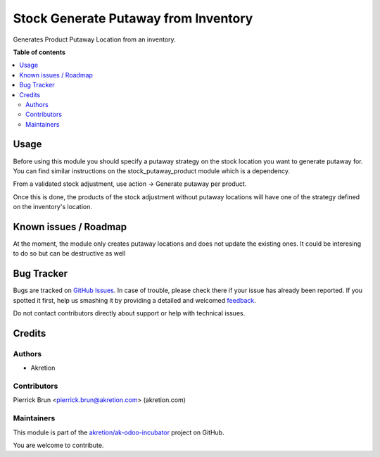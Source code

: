 =====================================
Stock Generate Putaway from Inventory
=====================================

.. !!!!!!!!!!!!!!!!!!!!!!!!!!!!!!!!!!!!!!!!!!!!!!!!!!!!
   !! This file is generated by oca-gen-addon-readme !!
   !! changes will be overwritten.                   !!
   !!!!!!!!!!!!!!!!!!!!!!!!!!!!!!!!!!!!!!!!!!!!!!!!!!!!

.. |badge1| image:: https://img.shields.io/badge/maturity-Beta-yellow.png
    :target: https://odoo-community.org/page/development-status
    :alt: Beta
.. |badge2| image:: https://img.shields.io/badge/licence-AGPL--3-blue.png
    :target: http://www.gnu.org/licenses/agpl-3.0-standalone.html
    :alt: License: AGPL-3
.. |badge3| image:: https://img.shields.io/badge/github-akretion%2Fak--odoo--incubator-lightgray.png?logo=github
    :target: https://github.com/akretion/ak-odoo-incubator/tree/10.0/stock_generate_putaway_from_inventory
    :alt: akretion/ak-odoo-incubator

|badge1| |badge2| |badge3| 

Generates Product Putaway Location from an inventory.

**Table of contents**

.. contents::
   :local:

Usage
=====

Before using this module you should specify a putaway strategy on the stock location
you want to generate putaway for. You can find similar instructions on the 
stock_putaway_product module which is a dependency.

From a validated stock adjustment, use action -> Generate putaway per product.

Once this is done, the products of the stock adjustment without putaway locations 
will have one of the strategy defined on the inventory's location.

Known issues / Roadmap
======================

At the moment, the module only creates putaway locations and does not update
the existing ones. It could be interesing to do so but can be destructive as well

Bug Tracker
===========

Bugs are tracked on `GitHub Issues <https://github.com/akretion/ak-odoo-incubator/issues>`_.
In case of trouble, please check there if your issue has already been reported.
If you spotted it first, help us smashing it by providing a detailed and welcomed
`feedback <https://github.com/akretion/ak-odoo-incubator/issues/new?body=module:%20stock_generate_putaway_from_inventory%0Aversion:%2010.0%0A%0A**Steps%20to%20reproduce**%0A-%20...%0A%0A**Current%20behavior**%0A%0A**Expected%20behavior**>`_.

Do not contact contributors directly about support or help with technical issues.

Credits
=======

Authors
~~~~~~~

* Akretion

Contributors
~~~~~~~~~~~~

Pierrick Brun <pierrick.brun@akretion.com> (akretion.com)

Maintainers
~~~~~~~~~~~

This module is part of the `akretion/ak-odoo-incubator <https://github.com/akretion/ak-odoo-incubator/tree/10.0/stock_generate_putaway_from_inventory>`_ project on GitHub.

You are welcome to contribute.
